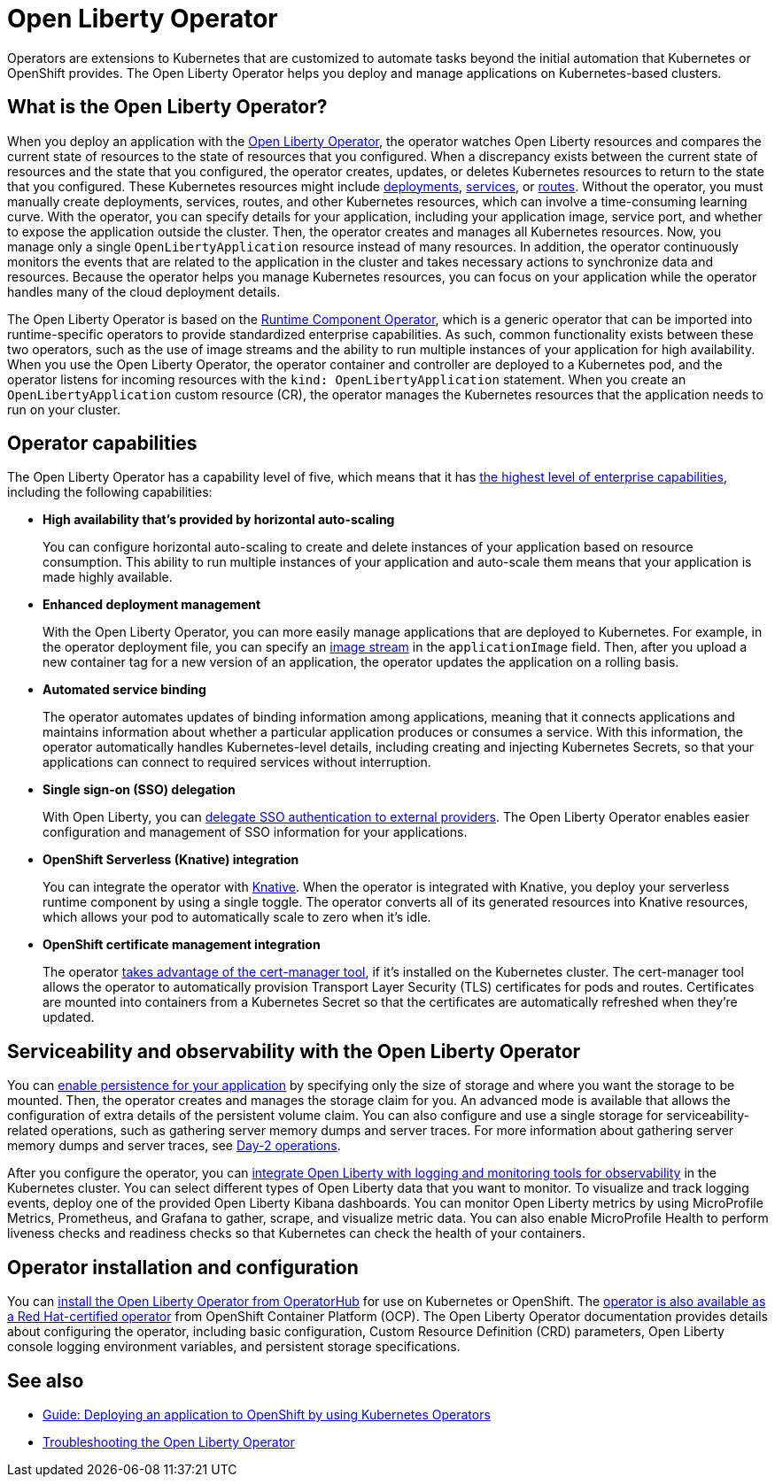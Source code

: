 // Copyright (c) 2020 IBM Corporation and others.
// Licensed under Creative Commons Attribution-NoDerivatives
// 4.0 International (CC BY-ND 4.0)
//   https://creativecommons.org/licenses/by-nd/4.0/
//
// Contributors:
//     IBM Corporation
//
:page-description: The Open Liberty Operator can be used to deploy and manage applications that are running on Open Liberty into Kubernetes clusters.
:seo-title: Open Liberty Operator - OpenLiberty.io
:seo-description: The Open Liberty Operator can be used to deploy and manage applications that are running on Open Liberty into Kubernetes clusters.
:page-layout: general-reference
:page-type: general
= Open Liberty Operator

Operators are extensions to Kubernetes that are customized to automate tasks beyond the initial automation that Kubernetes or OpenShift provides.
The Open Liberty Operator helps you deploy and manage applications on Kubernetes-based clusters.

== What is the Open Liberty Operator?
When you deploy an application with the https://github.com/OpenLiberty/open-liberty-operator/tree/main/doc#documentation[Open Liberty Operator], the operator watches Open Liberty resources and compares the current state of resources to the state of resources that you configured.
When a discrepancy exists between the current state of resources and the state that you configured, the operator creates, updates, or deletes Kubernetes resources to return to the state that you configured.
These Kubernetes resources might include https://kubernetes.io/docs/concepts/workloads/controllers/deployment/[deployments], https://kubernetes.io/docs/concepts/services-networking/service/[services], or https://docs.openshift.com/container-platform/3.11/architecture/networking/routes.html[routes].
Without the operator, you must manually create deployments, services, routes, and other Kubernetes resources, which can involve a time-consuming learning curve.
With the operator, you can specify details for your application, including your application image, service port, and whether to expose the application outside the cluster.
Then, the operator creates and manages all Kubernetes resources.
Now, you manage only a single `OpenLibertyApplication` resource instead of many resources.
In addition, the operator continuously monitors the events that are related to the application in the cluster and takes necessary actions to synchronize data and resources.
Because the operator helps you manage Kubernetes resources, you can focus on your application while the operator handles many of the cloud deployment details.

The Open Liberty Operator is based on the https://operatorhub.io/operator/runtime-component-operator[Runtime Component Operator], which is a generic operator that can be imported into runtime-specific operators to provide standardized enterprise capabilities.
As such, common functionality exists between these two operators, such as the use of image streams and the ability to run multiple instances of your application for high availability.
When you use the Open Liberty Operator, the operator container and controller are deployed to a Kubernetes pod, and the operator listens for incoming resources with the `kind: OpenLibertyApplication` statement.
When you create an `OpenLibertyApplication` custom resource (CR), the operator manages the Kubernetes resources that the application needs to run on your cluster.


== Operator capabilities
The Open Liberty Operator has a capability level of five, which means that it has https://operatorframework.io/operator-capabilities/[the highest level of enterprise capabilities], including the following capabilities:

* **High availability that's provided by horizontal auto-scaling**
+
You can configure horizontal auto-scaling to create and delete instances of your application based on resource consumption.
This ability to run multiple instances of your application and auto-scale them means that your application is made highly available.

* **Enhanced deployment management**
+
With the Open Liberty Operator, you can more easily manage applications that are deployed to Kubernetes.
For example, in the operator deployment file, you can specify an https://docs.openshift.com/container-platform/3.9/architecture/core_concepts/builds_and_image_streams.html#image-streams[image stream] in the `applicationImage` field.
Then, after you upload a new container tag for a new version of an application, the operator updates the application on a rolling basis.

* **Automated service binding**
+
The operator automates updates of binding information among applications, meaning that it connects applications and maintains information about whether a particular application produces or consumes a service.
With this information, the operator automatically handles Kubernetes-level details, including creating and injecting Kubernetes Secrets, so that your applications can connect to required services without interruption.

* **Single sign-on (SSO) delegation**
+
With Open Liberty, you can xref:single-sign-on.adoc[delegate SSO authentication to external providers].
The Open Liberty Operator enables easier configuration and management of SSO information for your applications.

* **OpenShift Serverless (Knative) integration**
+
You can integrate the operator with https://www.openshift.com/learn/topics/serverless[Knative].
When the operator is integrated with Knative, you deploy your serverless runtime component by using a single toggle.
The operator converts all of its generated resources into Knative resources, which allows your pod to automatically scale to zero when it's idle.

* **OpenShift certificate management integration**
+
The operator https://cert-manager.io/[takes advantage of the cert-manager tool], if it's installed on the Kubernetes cluster.
The cert-manager tool allows the operator to automatically provision Transport Layer Security (TLS) certificates for pods and routes.
Certificates are mounted into containers from a Kubernetes Secret so that the certificates are automatically refreshed when they're updated.


== Serviceability and observability with the Open Liberty Operator
You can https://github.com/application-stacks/runtime-component-operator/blob/main/doc/user-guide.adoc#persistence[enable persistence for your application] by specifying only the size of storage and where you want the storage to be mounted.
Then, the operator creates and manages the storage claim for you.
An advanced mode is available that allows the configuration of extra details of the persistent volume claim.
You can also configure and use a single storage for serviceability-related operations, such as gathering server memory dumps and server traces.
For more information about gathering server memory dumps and server traces, see https://github.com/OpenLiberty/open-liberty-operator/blob/main/doc/user-guide.adoc#day-2-operations[Day-2 operations].

After you configure the operator, you can https://github.com/OpenLiberty/open-liberty-operator/blob/main/doc/observability-deployment.adoc[integrate Open Liberty with logging and monitoring tools for observability] in the Kubernetes cluster.
You can select different types of Open Liberty data that you want to monitor.
To visualize and track logging events, deploy one of the provided Open Liberty Kibana dashboards.
You can monitor Open Liberty metrics by using MicroProfile Metrics, Prometheus, and Grafana to gather, scrape, and visualize metric data.
You can also enable MicroProfile Health to perform liveness checks and readiness checks so that Kubernetes can check the health of your containers.

== Operator installation and configuration
You can https://operatorhub.io/operator/open-liberty[install the Open Liberty Operator from OperatorHub] for use on Kubernetes or OpenShift.
The https://access.redhat.com/containers/#/registry.connect.redhat.com/ibm/open-liberty-operator[operator is also available as a Red Hat-certified operator] from OpenShift Container Platform (OCP).
The Open Liberty Operator documentation provides details about configuring the operator, including basic configuration, Custom Resource Definition (CRD) parameters, Open Liberty console logging environment variables, and persistent storage specifications.


== See also

* link:/guides/cloud-openshift-operator.html[Guide: Deploying an application to OpenShift by using Kubernetes Operators]
* https://github.com/OpenLiberty/open-liberty-operator/blob/main/doc/troubleshooting.adoc[Troubleshooting the Open Liberty Operator]
